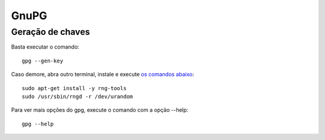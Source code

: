 GnuPG
=====


Geração de chaves
--------------------

Basta executar o comando::

  gpg --gen-key
  
Caso demore, abra outro terminal, instale e execute `os comandos abaixo <https://www.thingy-ma-jig.co.uk/blog/22-01-2010/generate-entropy-gnupg>`_::

  sudo apt-get install -y rng-tools
  sudo /usr/sbin/rngd -r /dev/urandom
  
Para ver mais opções do gpg, execute o comando com a opção --help::

  gpg --help
  
